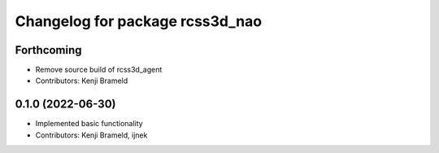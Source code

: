 ^^^^^^^^^^^^^^^^^^^^^^^^^^^^^^^^
Changelog for package rcss3d_nao
^^^^^^^^^^^^^^^^^^^^^^^^^^^^^^^^

Forthcoming
-----------
* Remove source build of rcss3d_agent
* Contributors: Kenji Brameld

0.1.0 (2022-06-30)
------------------
* Implemented basic functionality
* Contributors: Kenji Brameld, ijnek
